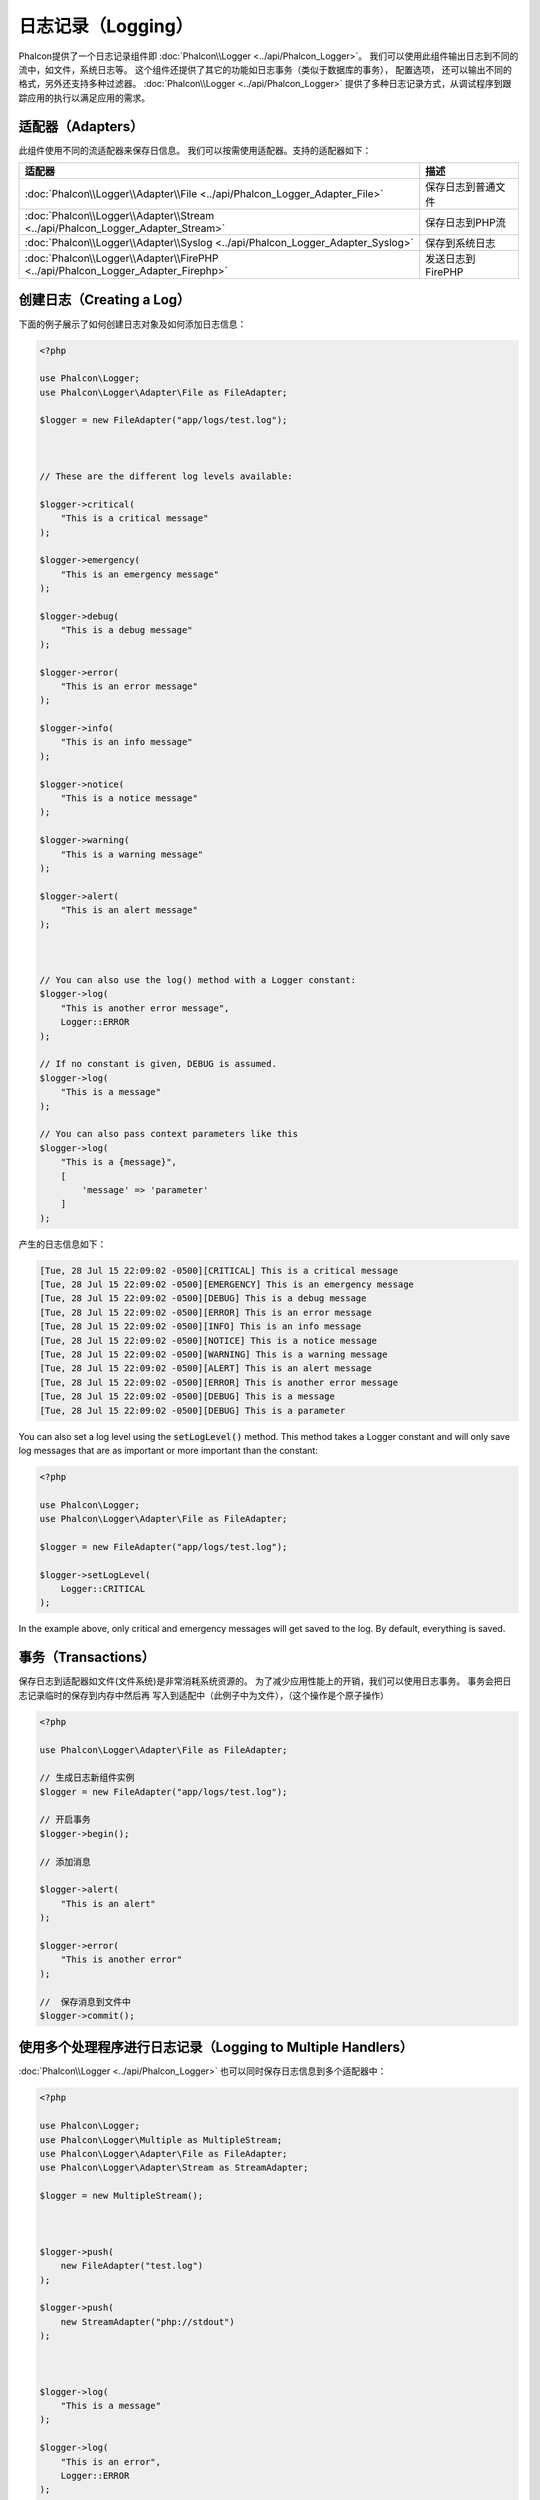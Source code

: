 日志记录（Logging）
===================

Phalcon提供了一个日志记录组件即 :doc:`Phalcon\\Logger <../api/Phalcon_Logger>`。 我们可以使用此组件输出日志到不同的流中，如文件，系统日志等。
这个组件还提供了其它的功能如日志事务（类似于数据库的事务）， 配置选项， 还可以输出不同的格式，另外还支持多种过滤器。 :doc:`Phalcon\\Logger <../api/Phalcon_Logger>`
提供了多种日志记录方式，从调试程序到跟踪应用的执行以满足应用的需求。

适配器（Adapters）
------------------
此组件使用不同的流适配器来保存日信息。 我们可以按需使用适配器。支持的适配器如下：

+----------------------------------------------------------------------------------+-------------------------+
| 适配器                                                                           | 描述                    |
+==================================================================================+=========================+
| :doc:`Phalcon\\Logger\\Adapter\\File <../api/Phalcon_Logger_Adapter_File>`       | 保存日志到普通文件      |
+----------------------------------------------------------------------------------+-------------------------+
| :doc:`Phalcon\\Logger\\Adapter\\Stream <../api/Phalcon_Logger_Adapter_Stream>`   | 保存日志到PHP流         |
+----------------------------------------------------------------------------------+-------------------------+
| :doc:`Phalcon\\Logger\\Adapter\\Syslog <../api/Phalcon_Logger_Adapter_Syslog>`   | 保存到系统日志          |
+----------------------------------------------------------------------------------+-------------------------+
| :doc:`Phalcon\\Logger\\Adapter\\FirePHP <../api/Phalcon_Logger_Adapter_Firephp>` | 发送日志到FirePHP       |
+----------------------------------------------------------------------------------+-------------------------+

创建日志（Creating a Log）
--------------------------
下面的例子展示了如何创建日志对象及如何添加日志信息：

.. code-block:: php

    <?php

    use Phalcon\Logger;
    use Phalcon\Logger\Adapter\File as FileAdapter;

    $logger = new FileAdapter("app/logs/test.log");



    // These are the different log levels available:

    $logger->critical(
        "This is a critical message"
    );

    $logger->emergency(
        "This is an emergency message"
    );

    $logger->debug(
        "This is a debug message"
    );

    $logger->error(
        "This is an error message"
    );

    $logger->info(
        "This is an info message"
    );

    $logger->notice(
        "This is a notice message"
    );

    $logger->warning(
        "This is a warning message"
    );

    $logger->alert(
        "This is an alert message"
    );



    // You can also use the log() method with a Logger constant:
    $logger->log(
        "This is another error message",
        Logger::ERROR
    );

    // If no constant is given, DEBUG is assumed.
    $logger->log(
        "This is a message"
    );

    // You can also pass context parameters like this
    $logger->log(
        "This is a {message}", 
        [ 
            'message' => 'parameter' 
        ]
    );

产生的日志信息如下：

.. code-block:: none

    [Tue, 28 Jul 15 22:09:02 -0500][CRITICAL] This is a critical message
    [Tue, 28 Jul 15 22:09:02 -0500][EMERGENCY] This is an emergency message
    [Tue, 28 Jul 15 22:09:02 -0500][DEBUG] This is a debug message
    [Tue, 28 Jul 15 22:09:02 -0500][ERROR] This is an error message
    [Tue, 28 Jul 15 22:09:02 -0500][INFO] This is an info message
    [Tue, 28 Jul 15 22:09:02 -0500][NOTICE] This is a notice message
    [Tue, 28 Jul 15 22:09:02 -0500][WARNING] This is a warning message
    [Tue, 28 Jul 15 22:09:02 -0500][ALERT] This is an alert message
    [Tue, 28 Jul 15 22:09:02 -0500][ERROR] This is another error message
    [Tue, 28 Jul 15 22:09:02 -0500][DEBUG] This is a message
    [Tue, 28 Jul 15 22:09:02 -0500][DEBUG] This is a parameter

You can also set a log level using the :code:`setLogLevel()` method. This method takes a Logger constant and will only save log messages that are as important or more important than the constant:

.. code-block:: php

    <?php

    use Phalcon\Logger;
    use Phalcon\Logger\Adapter\File as FileAdapter;

    $logger = new FileAdapter("app/logs/test.log");

    $logger->setLogLevel(
        Logger::CRITICAL
    );

In the example above, only critical and emergency messages will get saved to the log. By default, everything is saved.

事务（Transactions）
--------------------
保存日志到适配器如文件(文件系统)是非常消耗系统资源的。 为了减少应用性能上的开销，我们可以使用日志事务。 事务会把日志记录临时的保存到内存中然后再
写入到适配中（此例子中为文件），（这个操作是个原子操作）

.. code-block:: php

    <?php

    use Phalcon\Logger\Adapter\File as FileAdapter;

    // 生成日志新组件实例
    $logger = new FileAdapter("app/logs/test.log");

    // 开启事务
    $logger->begin();

    // 添加消息

    $logger->alert(
        "This is an alert"
    );

    $logger->error(
        "This is another error"
    );

    //  保存消息到文件中
    $logger->commit();

使用多个处理程序进行日志记录（Logging to Multiple Handlers）
------------------------------------------------------------
:doc:`Phalcon\\Logger <../api/Phalcon_Logger>` 也可以同时保存日志信息到多个适配器中：

.. code-block:: php

    <?php

    use Phalcon\Logger;
    use Phalcon\Logger\Multiple as MultipleStream;
    use Phalcon\Logger\Adapter\File as FileAdapter;
    use Phalcon\Logger\Adapter\Stream as StreamAdapter;

    $logger = new MultipleStream();



    $logger->push(
        new FileAdapter("test.log")
    );

    $logger->push(
        new StreamAdapter("php://stdout")
    );



    $logger->log(
        "This is a message"
    );

    $logger->log(
        "This is an error",
        Logger::ERROR
    );

    $logger->error(
        "This is another error"
    );

信息发送的顺序和处理器（适配器）注册的顺序相同。

信息格式（Message Formatting）
------------------------------
此组件使用 formatters 在信息发送前格式化日志信息。 支持下而后格式：

+--------------------------------------------------------------------------------------+----------------------------------------------------------+
| 适配器                                                                               | 描述                                                     |
+======================================================================================+==========================================================+
| :doc:`Phalcon\\Logger\\Formatter\\Line <../api/Phalcon_Logger_Formatter_Line>`       | 文本方式格式化信息                                       |
+--------------------------------------------------------------------------------------+----------------------------------------------------------+
| :doc:`Phalcon\\Logger\\Formatter\\Firephp <../api/Phalcon_Logger_Formatter_Firephp>` | Formats the messages so that they can be sent to FirePHP |
+--------------------------------------------------------------------------------------+----------------------------------------------------------+
| :doc:`Phalcon\\Logger\\Formatter\\Json <../api/Phalcon_Logger_Formatter_Json>`       | 使用JSON格式格式化信息                                   |
+--------------------------------------------------------------------------------------+----------------------------------------------------------+
| :doc:`Phalcon\\Logger\\Formatter\\Syslog <../api/Phalcon_Logger_Formatter_Syslog>`   | 使用系统提供的格式格式化信息                             |
+--------------------------------------------------------------------------------------+----------------------------------------------------------+

行格式化处理（Line Formatter）
^^^^^^^^^^^^^^^^^^^^^^^^^^^^^^
使用单行格式格式化信息。 默认的格式如下：

.. code-block:: none

    [%date%][%type%] %message%

我们可以使用 :code:`setFormat()` 来设置自定义格式。 下面是格式变量：

+-----------+------------------------------------------+
| 变量      | 描述                                     |
+===========+==========================================+
| %message% | 待记录的日志消息                         |
+-----------+------------------------------------------+
| %date%    | 消息添加的时间                           |
+-----------+------------------------------------------+
| %type%    | 消息类型（使用大写）                     |
+-----------+------------------------------------------+

下面的例子中展示了如何修改日志格式：

.. code-block:: php

    <?php

    use Phalcon\Logger\Formatter\Line as LineFormatter;

    $formatter = new LineFormatter("%date% - %message%");

    // 修改日志格式
    $logger->setFormatter($formatter);

自定义格式处理（Implementing your own formatters）
^^^^^^^^^^^^^^^^^^^^^^^^^^^^^^^^^^^^^^^^^^^^^^^^^^
若要实现自定义的格式则要实现 :doc:`Phalcon\\Logger\\FormatterInterface <../api/Phalcon_Logger_FormatterInterface>` 接口，
这样才能扩展已有的格式或创建自定义的格式

适配器(Adapters)
----------------
下面的例子中展示了每种适配器的简单用法：

数据流日志记录器（Stream Logger）
^^^^^^^^^^^^^^^^^^^^^^^^^^^^^^^^^
系统日志保存消息到一个已注册的有效的PHP流中。 这里列出了可用的流： here <http://php.net/manual/en/wrappers.php>`_:

.. code-block:: php

    <?php

    use Phalcon\Logger\Adapter\Stream as StreamAdapter;

    // 使用zlib压缩流
    $logger = new StreamAdapter("compress.zlib://week.log.gz");

    // 发送消息到stderr
    $logger = new StreamAdapter("php://stderr");

文件日志记录器（File Logger）
^^^^^^^^^^^^^^^^^^^^^^^^^^^^^
文件适配器保存所有的日志信息到普通的文件中。 默认情况下日志文件使用添加模式打开，打开文件后文件的指针会指向文件的尾端。
如果文件不存在，则会尝试创建。 我们可以通过传递附加参数的形式来修改打开的模式：

.. code-block:: php

    <?php

    use Phalcon\Logger\Adapter\File as FileAdapter;

    // 使用写模式打开
    $logger = new FileAdapter(
        "app/logs/test.log",
        [
            "mode" => "w",
        ]
    );

Syslog 日志记录器（Syslog Logger）
^^^^^^^^^^^^^^^^^^^^^^^^^^^^^^^^^^
使用系统日志适配器。 由于操作系统的不同得到的日志也不尽相同：

.. code-block:: php

    <?php

    use Phalcon\Logger\Adapter\Syslog as SyslogAdapter;

    // 基本用法
    $logger = new SyslogAdapter(null);

    // Setting ident/mode/facility 参数设置
    $logger = new SyslogAdapter(
        "ident-name",
        [
            "option"   => LOG_NDELAY,
            "facility" => LOG_MAIL,
        ]
    );

FirePHP 日志记录器（FirePHP Logger）
^^^^^^^^^^^^^^^^^^^^^^^^^^^^^^^^^^^^
This logger sends messages in HTTP response headers that are displayed by `FirePHP <http://www.firephp.org/>`_,
a `Firebug <http://getfirebug.com/>`_ extension for Firefox.

.. code-block:: php

    <?php

    use Phalcon\Logger;
    use Phalcon\Logger\Adapter\Firephp as Firephp;

    $logger = new Firephp("");



    $logger->log(
        "This is a message"
    );

    $logger->log(
        "This is an error",
        Logger::ERROR
    );

    $logger->error(
        "This is another error"
    );

自定义适配器（Implementing your own adapters）
^^^^^^^^^^^^^^^^^^^^^^^^^^^^^^^^^^^^^^^^^^^^^^
如果开发者想自定义新的日志组件则需实现此接口： :doc:`Phalcon\\Logger\\AdapterInterface <../api/Phalcon_Logger_AdapterInterface>` 。
